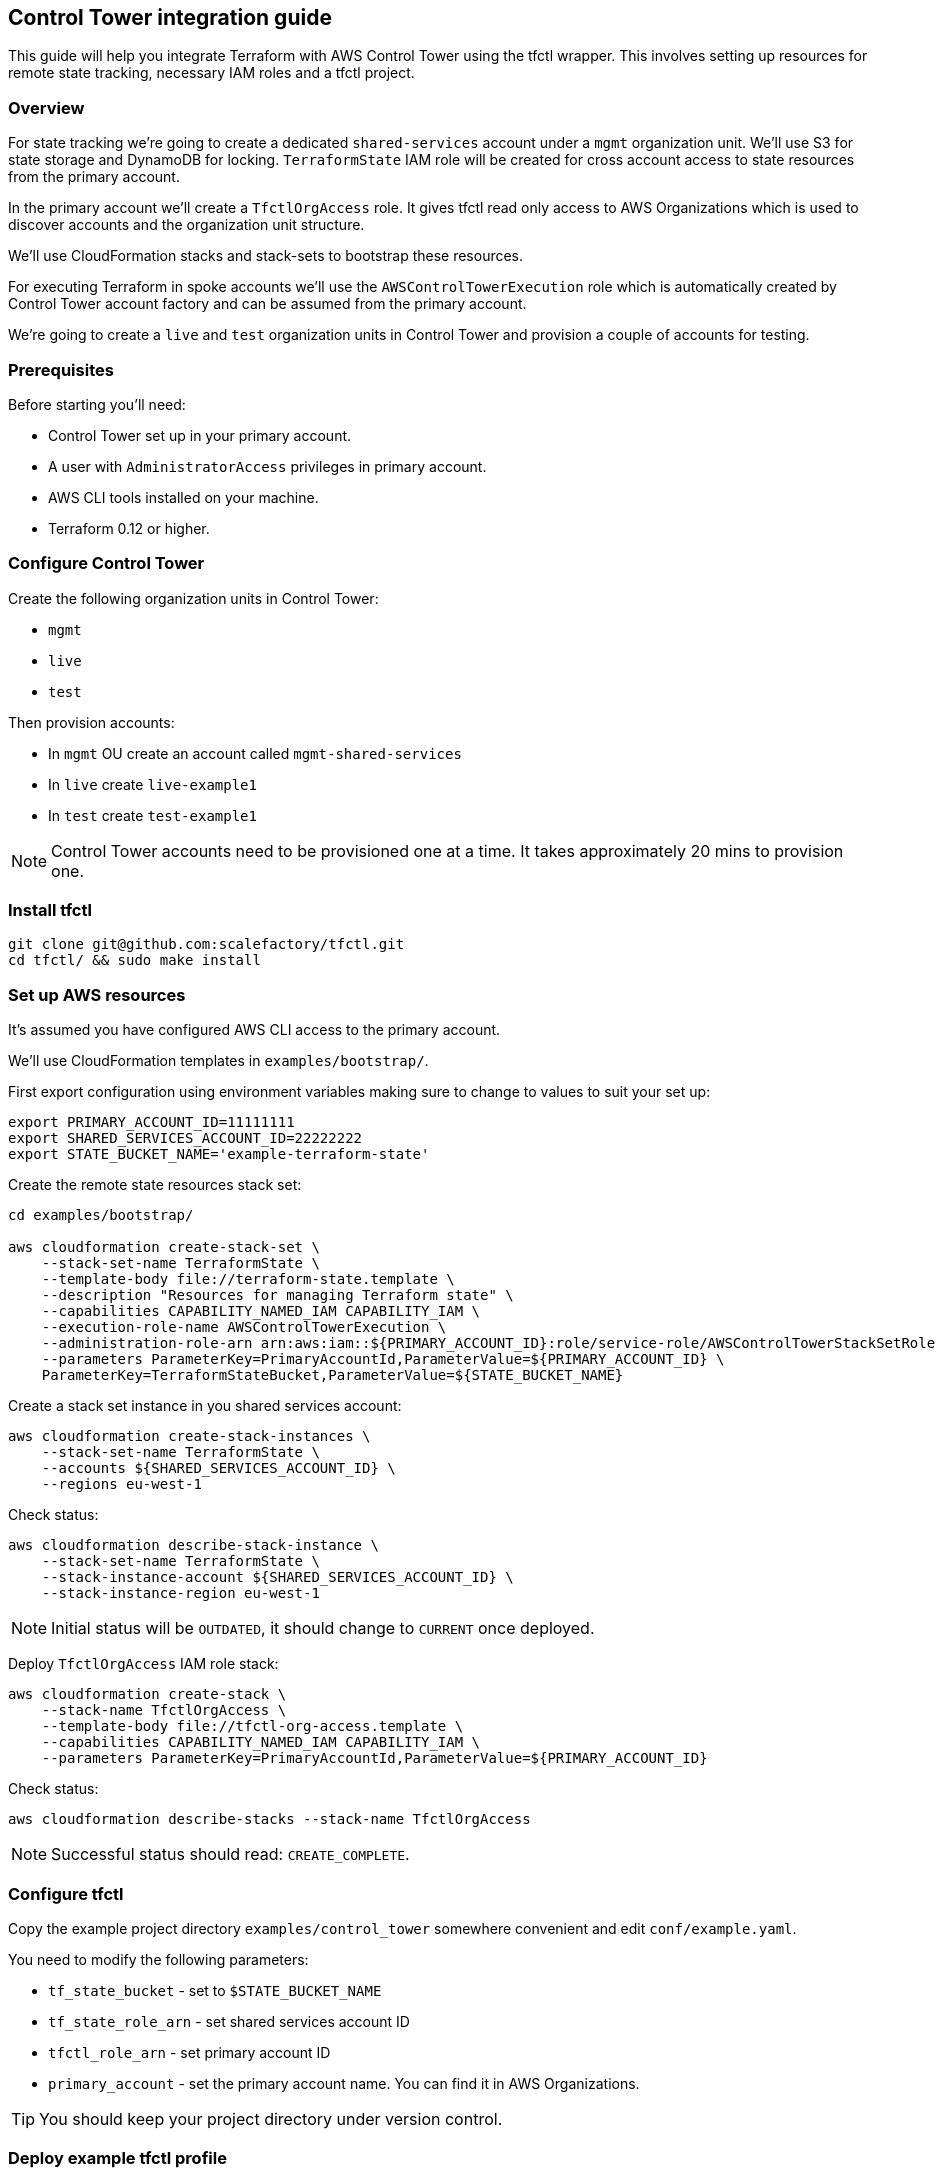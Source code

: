 // Settings:
:idprefix:
:idseparator: -
ifndef::env-github[:icons: font]
ifdef::env-github,env-browser[]
:toc: macro
:toclevels: 1
endif::[]
ifdef::env-github[]
:branch: master
:status:
:outfilesuffix: .adoc
:!toc-title:
:caution-caption: :fire:
:important-caption: :exclamation:
:note-caption: :paperclip:
:tip-caption: :bulb:
:warning-caption: :warning:
endif::[]

== Control Tower integration guide

This guide will help you integrate Terraform with AWS Control Tower using the
tfctl wrapper.  This involves setting up resources for remote state tracking,
necessary IAM roles and a tfctl project.

toc::[]

=== Overview

For state tracking we're going to create a dedicated `shared-services` account
under a `mgmt` organization unit.  We'll use S3 for state storage and DynamoDB
for locking.  `TerraformState` IAM role will be created for cross account
access to state resources from the primary account.

In the primary account we'll create a `TfctlOrgAccess` role.  It gives tfctl
read only access to AWS Organizations which is used to discover accounts and
the organization unit structure.

We'll use CloudFormation stacks and stack-sets to bootstrap these resources.

For executing Terraform in spoke accounts we'll use the
`AWSControlTowerExecution` role which is automatically created by Control Tower
account factory and can be assumed from the primary account.

We're going to create a `live` and `test` organization units in Control Tower
and provision a couple of accounts for testing.

=== Prerequisites

Before starting you'll need:

 * Control Tower set up in your primary account.
 * A user with `AdministratorAccess` privileges in primary account.
 * AWS CLI tools installed on your machine.
 * Terraform 0.12 or higher.

=== Configure Control Tower

Create the following organization units in Control Tower:

 * `mgmt`
 * `live`
 * `test`

Then provision accounts:

 * In `mgmt` OU create an account called `mgmt-shared-services`
 * In `live` create `live-example1`
 * In `test` create `test-example1`

NOTE: Control Tower accounts need to be provisioned one at a time.  It takes
approximately 20 mins to provision one.

=== Install tfctl

----
git clone git@github.com:scalefactory/tfctl.git
cd tfctl/ && sudo make install
----

=== Set up AWS resources

It's assumed you have configured AWS CLI access to the primary account.

We'll use CloudFormation templates in `examples/bootstrap/`.

First export configuration using environment variables making sure to change to
values to suit your set up:

----
export PRIMARY_ACCOUNT_ID=11111111
export SHARED_SERVICES_ACCOUNT_ID=22222222
export STATE_BUCKET_NAME='example-terraform-state'
----

Create the remote state resources stack set:

----
cd examples/bootstrap/

aws cloudformation create-stack-set \
    --stack-set-name TerraformState \
    --template-body file://terraform-state.template \
    --description "Resources for managing Terraform state" \
    --capabilities CAPABILITY_NAMED_IAM CAPABILITY_IAM \
    --execution-role-name AWSControlTowerExecution \
    --administration-role-arn arn:aws:iam::${PRIMARY_ACCOUNT_ID}:role/service-role/AWSControlTowerStackSetRole \
    --parameters ParameterKey=PrimaryAccountId,ParameterValue=${PRIMARY_ACCOUNT_ID} \
    ParameterKey=TerraformStateBucket,ParameterValue=${STATE_BUCKET_NAME}
----

Create a stack set instance in you shared services account:

----
aws cloudformation create-stack-instances \
    --stack-set-name TerraformState \
    --accounts ${SHARED_SERVICES_ACCOUNT_ID} \
    --regions eu-west-1
----

Check status:

----
aws cloudformation describe-stack-instance \
    --stack-set-name TerraformState \
    --stack-instance-account ${SHARED_SERVICES_ACCOUNT_ID} \
    --stack-instance-region eu-west-1
----

NOTE: Initial status will be `OUTDATED`, it should change to `CURRENT` once deployed.

Deploy `TfctlOrgAccess` IAM role stack:

----
aws cloudformation create-stack \
    --stack-name TfctlOrgAccess \
    --template-body file://tfctl-org-access.template \
    --capabilities CAPABILITY_NAMED_IAM CAPABILITY_IAM \
    --parameters ParameterKey=PrimaryAccountId,ParameterValue=${PRIMARY_ACCOUNT_ID}
----

Check status:

----
aws cloudformation describe-stacks --stack-name TfctlOrgAccess
----

NOTE: Successful status should read: `CREATE_COMPLETE`.

=== Configure tfctl

Copy the example project directory `examples/control_tower` somewhere convenient
and edit `conf/example.yaml`.

You need to modify the following parameters:

 * `tf_state_bucket` - set to `$STATE_BUCKET_NAME`
 * `tf_state_role_arn` - set shared services account ID
 * `tfctl_role_arn` - set primary account ID
 * `primary_account` - set the primary account name.  You can find it in AWS Organizations.

TIP: You should keep your project directory under version control.

=== Deploy example tfctl profile

The example profile will create an S3 bucket in accounts under `test`, `live`
and `mgmt` OUs.

NOTE: Run tfctl commands from the root of you project directory.

First dump the configuration to verify everything works:

----
tfctl -c conf/example.yaml -s
----

This will not make any changes but will print out a yaml containing the final,
merged configuration data.  It should contain a list of discovered accounts and
their configuration.

Initialise terraform for all discovered accounts:

----
tfctl -c conf/example.yaml --all -- init
----

Tfctl will run Terraform against all accounts in parallel.

Run plan:

----
tfctl -c conf/example.yaml --all -- plan
----

and apply:

----
tfctl -c conf/example.yaml --all -- apply
----

To destroy created resources run:

----
tfctl -c conf/example.yaml --all -- destroy -auto-approve
----

That's it! You can now execute terraform across your Control Tower estate.

TIP: Your project directory should be under version control excluding the
`.tfctl` directory which is automatically generated.

